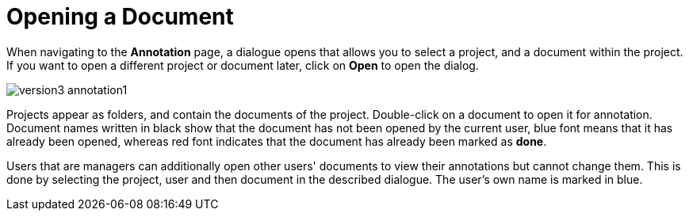 ////
// Copyright 2015
// Ubiquitous Knowledge Processing (UKP) Lab and FG Language Technology
// Technische Universität Darmstadt
// 
// Licensed under the Apache License, Version 2.0 (the "License");
// you may not use this file except in compliance with the License.
// You may obtain a copy of the License at
// 
// http://www.apache.org/licenses/LICENSE-2.0
// 
// Unless required by applicable law or agreed to in writing, software
// distributed under the License is distributed on an "AS IS" BASIS,
// WITHOUT WARRANTIES OR CONDITIONS OF ANY KIND, either express or implied.
// See the License for the specific language governing permissions and
// limitations under the License.
////

= Opening a Document

When navigating to the *Annotation* page, a dialogue opens that allows you to select a project, and 
a document within the project. If you want to open a different project or document later, click on 
*Open* to open the dialog.

image::version3_annotation1.png[align="center"]

Projects appear as folders, and contain the documents of the project. Double-click on a document to 
open it for annotation. Document names written in black show that the document has not been opened 
by the current user, blue font means that it has already been opened, whereas red font indicates 
that the document has already been marked as *done*.

Users that are managers can additionally open other users' documents to view their annotations but cannot change them.
This is done by selecting the project, user and then document in the described dialogue. The user's own name is marked in blue.
